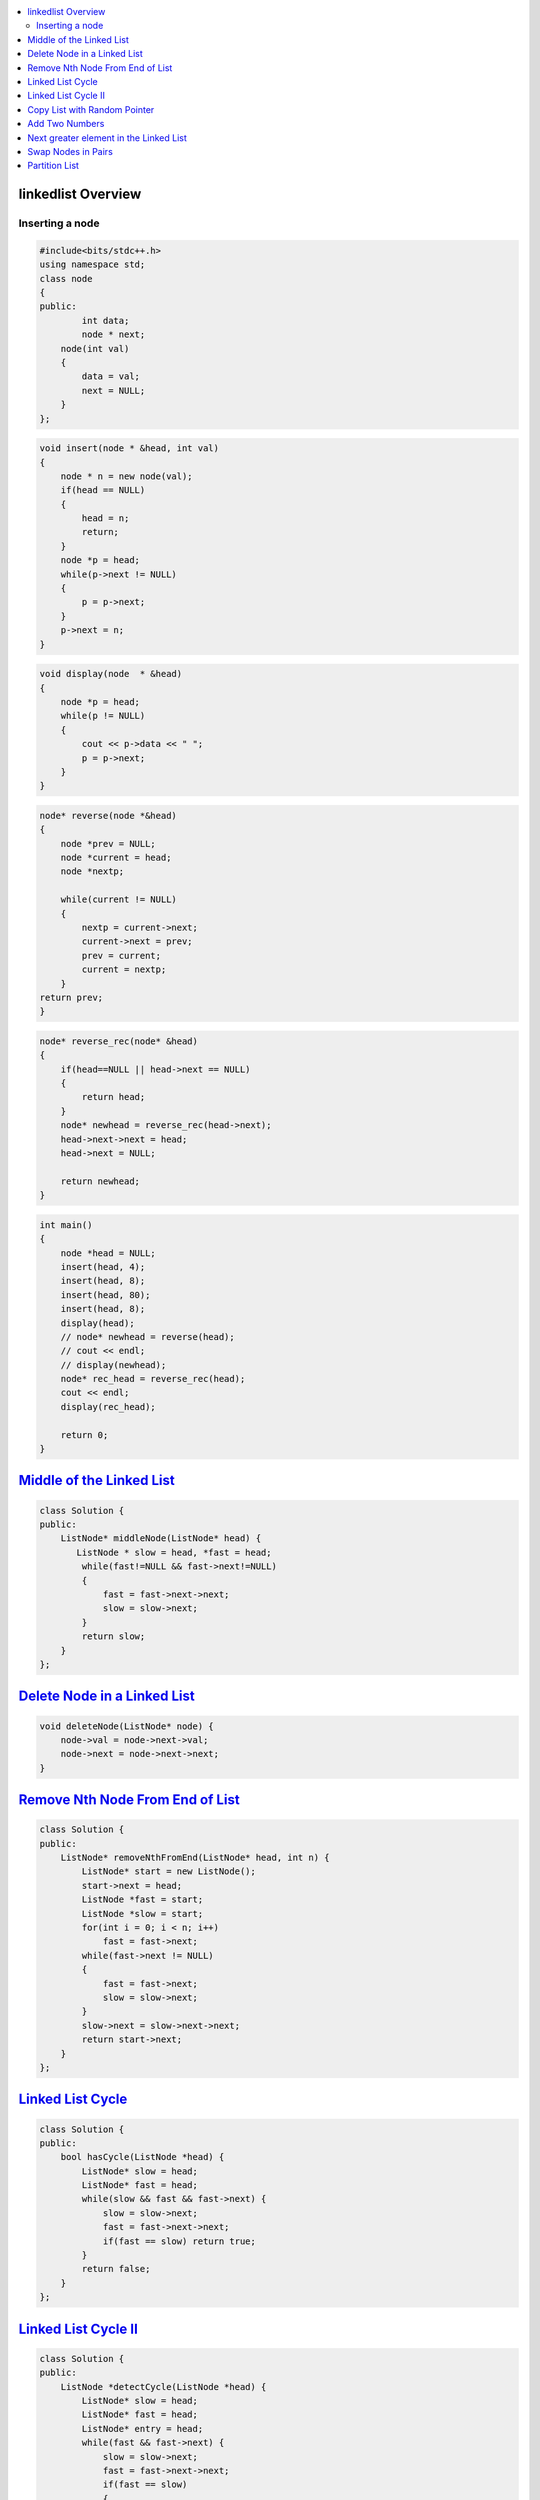 

.. contents::
   :local:
   :depth: 3

linkedlist Overview
===============================================================================

Inserting a node
--------------

.. code:: c++

      #include<bits/stdc++.h>
      using namespace std;
      class node
      {
      public:
              int data;
              node * next;
          node(int val)
          {
              data = val;
              next = NULL;
          }
      };

.. code:: c++


      void insert(node * &head, int val)
      {
          node * n = new node(val);
          if(head == NULL)
          {
              head = n;
              return;
          }
          node *p = head;
          while(p->next != NULL)
          {
              p = p->next;
          }
          p->next = n;
      }
      
.. code:: c++
      
      void display(node  * &head)
      {
          node *p = head;
          while(p != NULL)
          {
              cout << p->data << " ";
              p = p->next;
          }
      }
      
.. code:: c++
      
      node* reverse(node *&head)
      {
          node *prev = NULL;
          node *current = head;
          node *nextp;
          
          while(current != NULL)
          {
              nextp = current->next;
              current->next = prev;
              prev = current;
              current = nextp;
          }
      return prev;
      }
      
.. code:: c++

      node* reverse_rec(node* &head)
      {
          if(head==NULL || head->next == NULL)
          {
              return head;
          }
          node* newhead = reverse_rec(head->next);
          head->next->next = head;
          head->next = NULL;

          return newhead;
      }
      
.. code:: c++
      
      int main()
      {
          node *head = NULL;
          insert(head, 4);
          insert(head, 8);
          insert(head, 80);
          insert(head, 8);
          display(head);
          // node* newhead = reverse(head);
          // cout << endl;
          // display(newhead);
          node* rec_head = reverse_rec(head);
          cout << endl;
          display(rec_head);

          return 0;
      }

`Middle of the Linked List <https://leetcode.com/problems/middle-of-the-linked-list/>`_
===============================================================================

.. code:: c++

      class Solution {
      public:
          ListNode* middleNode(ListNode* head) {
             ListNode * slow = head, *fast = head;
              while(fast!=NULL && fast->next!=NULL)
              {
                  fast = fast->next->next;
                  slow = slow->next;
              }
              return slow;
          }
      };


`Delete Node in a Linked List <https://leetcode.com/problems/delete-node-in-a-linked-list/>`_
===============================================================================

.. code:: c++

    void deleteNode(ListNode* node) {
        node->val = node->next->val;
        node->next = node->next->next;
    }
    
`Remove Nth Node From End of List <https://leetcode.com/problems/remove-nth-node-from-end-of-list/>`_
===============================================================================

.. code:: c++    


      class Solution {
      public:
          ListNode* removeNthFromEnd(ListNode* head, int n) {
              ListNode* start = new ListNode();
              start->next = head;
              ListNode *fast = start;
              ListNode *slow = start;
              for(int i = 0; i < n; i++)
                  fast = fast->next;
              while(fast->next != NULL)
              {
                  fast = fast->next;
                  slow = slow->next;
              }
              slow->next = slow->next->next;
              return start->next;
          }
      };

`Linked List Cycle <https://leetcode.com/problems/linked-list-cycle/>`_
===============================================================================

.. code:: c++

      class Solution {
      public:
          bool hasCycle(ListNode *head) {
              ListNode* slow = head;
              ListNode* fast = head;
              while(slow && fast && fast->next) {
                  slow = slow->next;
                  fast = fast->next->next;
                  if(fast == slow) return true;
              }     
              return false;
          }
      };
      
`Linked List Cycle II <https://leetcode.com/problems/linked-list-cycle-ii/>`_
===============================================================================

.. code:: c++

      class Solution {
      public:
          ListNode *detectCycle(ListNode *head) {
              ListNode* slow = head;
              ListNode* fast = head;
              ListNode* entry = head;
              while(fast && fast->next) {
                  slow = slow->next;
                  fast = fast->next->next;
                  if(fast == slow) 
                  {
                      while(slow != entry)
                      {
                      slow = slow->next;
                      entry = entry->next;
                      }
                   return entry;
                  }
              }     
              return NULL;
          }
      };
      

`Copy List with Random Pointer <https://leetcode.com/problems/copy-list-with-random-pointer/>`_
===============================================================================

.. code:: c++

      Node* copyRandomList(Node* head) 
      {
          Node *curr=head,*front=head;

          while(curr!=NULL)
          {
              front=curr->next;
              Node *copy=new Node(curr->val);
              curr->next=copy;
              copy->next=front;
              curr=front;
          }
          curr=head;
          while(curr!=NULL)
          {
              if(curr->random!=NULL)
              {
                  curr->next->random=curr->random->next;
              }
              curr=curr->next->next;
          }
          curr=head;
          Node *dummy=new Node(0);
          Node *copy=dummy;
          while(curr!=NULL)
          {
              front=curr->next->next;
              copy->next=curr->next;
              curr->next=front;
              copy=copy->next;
              curr=curr->next;
          }
          return dummy->next;
      }
      
`Add Two Numbers <https://leetcode.com/problems/add-two-numbers/>`_
===============================================================================

.. code:: c++      

    ListNode* addTwoNumbers(ListNode* l1, ListNode* l2) {
        ListNode *dummy = new ListNode(); 
        ListNode *temp = dummy; 
        int carry = 0;
        while( (l1 != NULL || l2 != NULL) || carry) {
            int sum = 0; 
            if(l1 != NULL) {
                sum += l1->val; 
                l1 = l1 -> next; 
            }
            
            if(l2 != NULL) {
                sum += l2 -> val; 
                l2 = l2 -> next; 
            }
            
            sum += carry; 
            carry = sum / 10; 
            ListNode *node = new ListNode(sum % 10); 
            temp -> next = node; 
            temp = temp -> next; 
        }
        return dummy -> next;    
    }
      

`Next greater element in the Linked List <https://www.geeksforgeeks.org/next-greater-element-in-the-linked-list/>`_
===============================================================================

.. code:: c++


`Swap Nodes in Pairs <https://leetcode.com/problems/swap-nodes-in-pairs/>`_
===============================================================================

.. code:: c++

`Partition List <https://leetcode.com/problems/partition-list/>`_
===============================================================================

.. code:: c++



